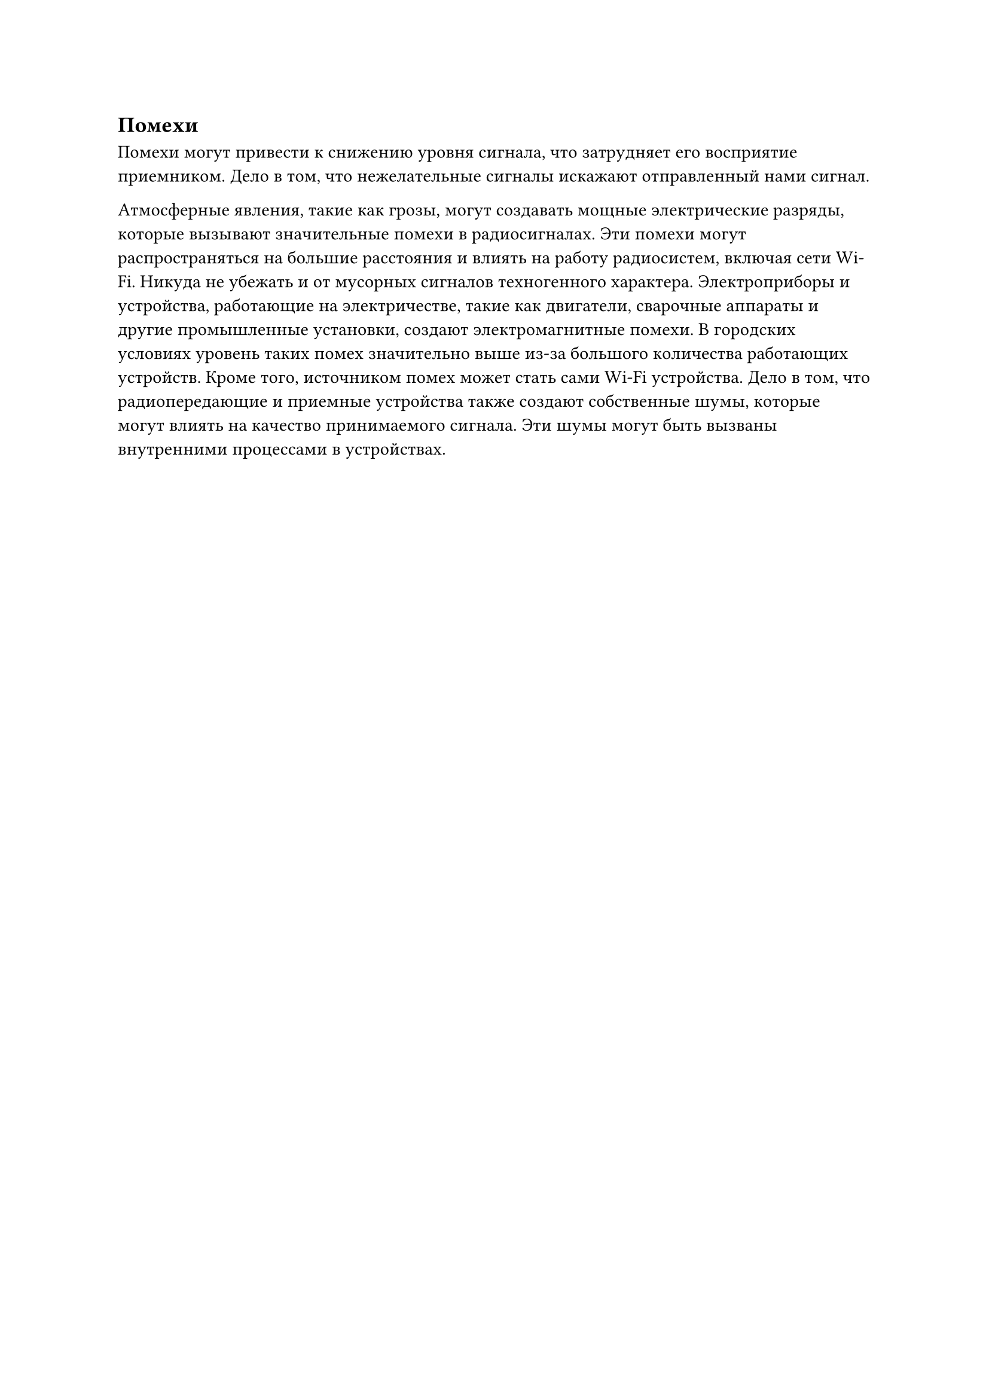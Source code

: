 == Помехи
Помехи могут привести к снижению уровня сигнала, что затрудняет его восприятие приемником. Дело в том, что нежелательные сигналы искажают отправленный нами сигнал.

Атмосферные явления, такие как грозы, могут создавать мощные электрические разряды, которые вызывают значительные помехи в радиосигналах. Эти помехи могут распространяться на большие расстояния и влиять на работу радиосистем, включая сети Wi-Fi. Никуда не убежать и от мусорных сигналов техногенного характера. Электроприборы и устройства, работающие на электричестве, такие как двигатели, сварочные аппараты и другие промышленные установки, создают электромагнитные помехи. В городских условиях уровень таких помех значительно выше из-за большого количества работающих устройств. Кроме того, источником помех может стать сами Wi-Fi устройства. Дело в том, что радиопередающие и приемные устройства также создают собственные шумы, которые могут влиять на качество принимаемого сигнала. Эти шумы могут быть вызваны внутренними процессами в устройствах.

